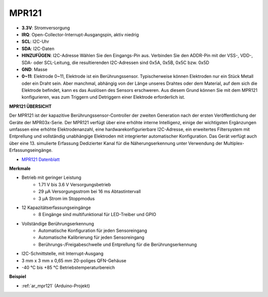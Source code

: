 .. _cpn_mpr121:

MPR121
===========================

.. image:: img/mpr121.png

* **3.3V**: Stromversorgung
* **IRQ**: Open-Collector-Interrupt-Ausgangspin, aktiv niedrig
* **SCL**: I2C-Uhr
* **SDA**: I2C-Daten
* **HINZUFÜGEN**: I2C-Adresse Wählen Sie den Eingangs-Pin aus. Verbinden Sie den ADDR-Pin mit der VSS-, VDD-, SDA- oder SCL-Leitung, die resultierenden I2C-Adressen sind 0x5A, 0x5B, 0x5C bzw. 0x5D
* **GND**: Masse
* **0~11**: Elektrode 0~11, Elektrode ist ein Berührungssensor. Typischerweise können Elektroden nur ein Stück Metall oder ein Draht sein. Aber manchmal, abhängig von der Länge unseres Drahtes oder dem Material, auf dem sich die Elektrode befindet, kann es das Auslösen des Sensors erschweren. Aus diesem Grund können Sie mit dem MPR121 konfigurieren, was zum Triggern und Detriggern einer Elektrode erforderlich ist.

**MPR121 ÜBERSICHT**

Der MPR121 ist der kapazitive Berührungssensor-Controller der zweiten Generation nach der ersten Veröffentlichung der Geräte der MPR03x-Serie. Der MPR121 verfügt über eine erhöhte interne Intelligenz, einige der wichtigsten Ergänzungen umfassen eine erhöhte Elektrodenanzahl, eine hardwarekonfigurierbare I2C-Adresse, ein erweitertes Filtersystem mit Entprellung und vollständig unabhängige Elektroden mit integrierter automatischer Konfiguration. Das Gerät verfügt auch über eine 13. simulierte Erfassung Dedizierter Kanal für die Näherungserkennung unter Verwendung der Multiplex-Erfassungseingänge.


* `MPR121 Datenblatt <https://cdn-shop.adafruit.com/datasheets/MPR121.pdf>`_

**Merkmale**

* Betrieb mit geringer Leistung
    * 1.71 V bis 3.6 V Versorgungsbetrieb
    * 29 μA Versorgungsstrom bei 16 ms Abtastintervall

    * 3 μA Strom im Stoppmodus

* 12 Kapazitätserfassungseingänge
    * 8 Eingänge sind multifunktional für LED-Treiber und GPIO

* Vollständige Berührungserkennung
    * Automatische Konfiguration für jeden Sensoreingang
    * Automatische Kalibrierung für jeden Sensoreingang
    * Berührungs-/Freigabeschwelle und Entprellung für die Berührungserkennung

* I2C-Schnittstelle, mit Interrupt-Ausgang
* 3 mm x 3 mm x 0,65 mm 20-poliges QFN-Gehäuse
* -40 °C bis +85 °C Betriebstemperaturbereich


**Beispiel**

* :ref:`ar_mpr121` (Arduino-Projekt)